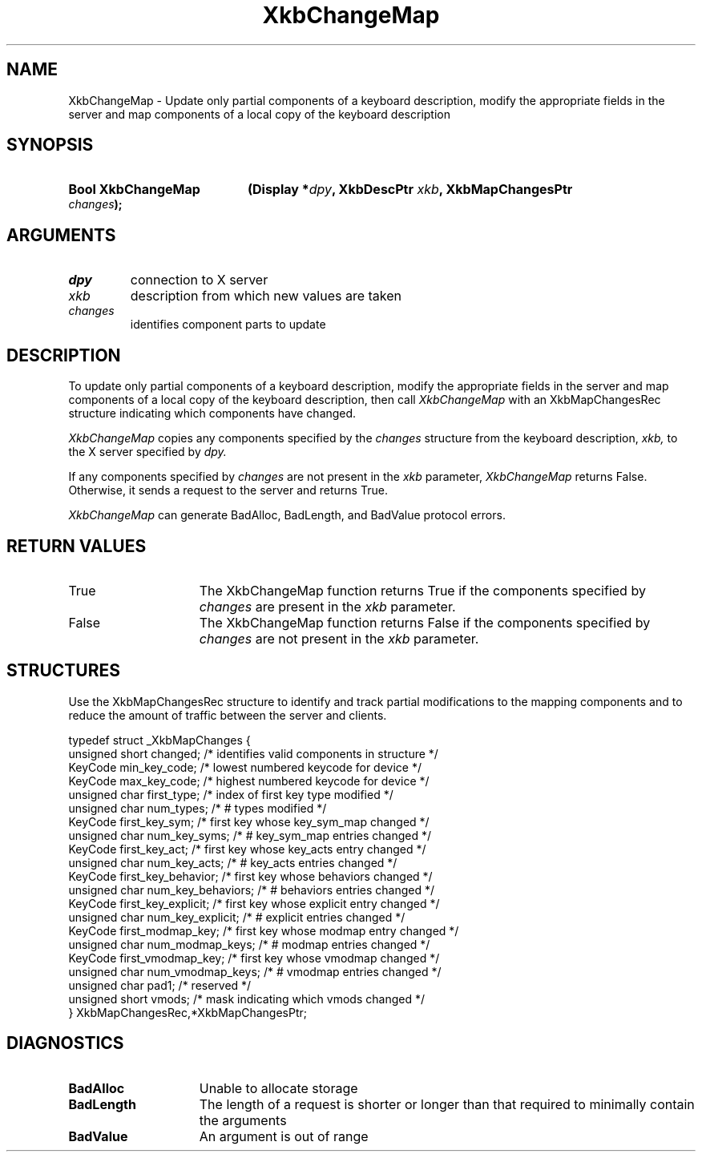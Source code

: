 '\" t
.\" Copyright 1999 Oracle and/or its affiliates. All rights reserved.
.\"
.\" Permission is hereby granted, free of charge, to any person obtaining a
.\" copy of this software and associated documentation files (the "Software"),
.\" to deal in the Software without restriction, including without limitation
.\" the rights to use, copy, modify, merge, publish, distribute, sublicense,
.\" and/or sell copies of the Software, and to permit persons to whom the
.\" Software is furnished to do so, subject to the following conditions:
.\"
.\" The above copyright notice and this permission notice (including the next
.\" paragraph) shall be included in all copies or substantial portions of the
.\" Software.
.\"
.\" THE SOFTWARE IS PROVIDED "AS IS", WITHOUT WARRANTY OF ANY KIND, EXPRESS OR
.\" IMPLIED, INCLUDING BUT NOT LIMITED TO THE WARRANTIES OF MERCHANTABILITY,
.\" FITNESS FOR A PARTICULAR PURPOSE AND NONINFRINGEMENT.  IN NO EVENT SHALL
.\" THE AUTHORS OR COPYRIGHT HOLDERS BE LIABLE FOR ANY CLAIM, DAMAGES OR OTHER
.\" LIABILITY, WHETHER IN AN ACTION OF CONTRACT, TORT OR OTHERWISE, ARISING
.\" FROM, OUT OF OR IN CONNECTION WITH THE SOFTWARE OR THE USE OR OTHER
.\" DEALINGS IN THE SOFTWARE.
.\"
.TH XkbChangeMap __libmansuffix__ __xorgversion__ "XKB FUNCTIONS"
.SH NAME
XkbChangeMap \- Update only partial components of a keyboard description, modify 
the appropriate fields in the server and map components of a local copy of the 
keyboard description
.SH SYNOPSIS
.HP
.B Bool XkbChangeMap
.BI "(\^Display *" "dpy" "\^,"
.BI "XkbDescPtr " "xkb" "\^,"
.BI "XkbMapChangesPtr " "changes" "\^);"
.if n .ti +5n
.if t .ti +.5i
.SH ARGUMENTS
.TP
.I dpy
connection to X server
.TP
.I xkb
description from which new values are taken
.TP
.I changes
identifies component parts to update
.SH DESCRIPTION
.LP
To update only partial components of a keyboard description, modify the 
appropriate fields in the server and map components of a local copy of the 
keyboard description, then call 
.I XkbChangeMap 
with an XkbMapChangesRec structure indicating which components have changed.

.I XkbChangeMap 
copies any components specified by the 
.I changes 
structure from the keyboard description, 
.I xkb, 
to the X server specified by 
.I dpy.

If any components specified by 
.I changes 
are not present in the 
.I xkb 
parameter, 
.I XkbChangeMap 
returns False. Otherwise, it sends a request to the server and returns True. 

.I XkbChangeMap 
can generate BadAlloc, BadLength, and BadValue protocol errors. 
.SH "RETURN VALUES"
.TP 15
True
The XkbChangeMap function returns True if the components specified by 
.I changes 
are present in the 
.I xkb 
parameter.
.TP 15
False
The XkbChangeMap function returns False if the components specified by 
.I changes 
are not present in the 
.I xkb 
parameter.
.SH STRUCTURES
.LP
Use the XkbMapChangesRec structure to identify and track partial modifications 
to the mapping components and to reduce the amount of traffic between the server 
and clients.
.nf

typedef struct _XkbMapChanges {
    unsigned short   changed;            /\&* identifies valid components in structure */
    KeyCode          min_key_code;       /\&* lowest numbered keycode for device */
    KeyCode          max_key_code;       /\&* highest numbered keycode for device */
    unsigned char    first_type;         /\&* index of first key type modified */
    unsigned char    num_types;          /\&* # types modified */
    KeyCode          first_key_sym;      /\&* first key whose key_sym_map changed */
    unsigned char    num_key_syms;       /\&* # key_sym_map entries changed */
    KeyCode          first_key_act;      /\&* first key whose key_acts entry changed */
    unsigned char    num_key_acts;       /\&* # key_acts entries changed */
    KeyCode          first_key_behavior; /\&* first key whose behaviors changed */
    unsigned char    num_key_behaviors;  /\&* # behaviors entries changed */
    KeyCode          first_key_explicit; /\&* first key whose explicit entry changed */
    unsigned char    num_key_explicit;   /\&* # explicit entries changed */
    KeyCode          first_modmap_key;   /\&* first key whose modmap entry changed */
    unsigned char    num_modmap_keys;    /\&* # modmap entries changed */
    KeyCode          first_vmodmap_key;  /\&* first key whose vmodmap changed */
    unsigned char    num_vmodmap_keys;   /\&* # vmodmap entries changed */
    unsigned char    pad1;               /\&* reserved */
    unsigned short   vmods;              /\&* mask indicating which vmods changed */
} XkbMapChangesRec,*XkbMapChangesPtr;

.fi
.SH DIAGNOSTICS
.TP 15
.B BadAlloc
Unable to allocate storage
.TP 15
.B BadLength
The length of a request is shorter or longer than that required to minimally 
contain the arguments
.TP 15
.B BadValue
An argument is out of range
